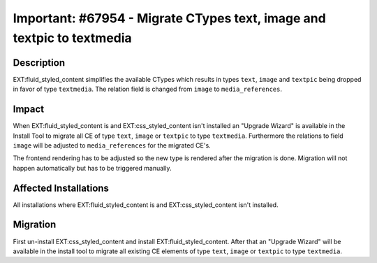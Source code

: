 =======================================================================
Important: #67954 - Migrate CTypes text, image and textpic to textmedia
=======================================================================

Description
===========

EXT:fluid_styled_content simplifies the available CTypes which results in types ``text``, ``image`` and ``textpic``
being dropped in favor of type ``textmedia``. The relation field is changed from ``image`` to ``media_references``.


Impact
======

When EXT:fluid_styled_content is and EXT:css_styled_content isn't installed an "Upgrade Wizard" is available in the
Install Tool to migrate all CE of type ``text``, ``image`` or ``textpic`` to type ``textmedia``.
Furthermore the relations to field ``image`` will be adjusted to ``media_references`` for the migrated CE's.

The frontend rendering has to be adjusted so the new type is rendered after the migration is done.
Migration will not happen automatically but has to be triggered manually.


Affected Installations
======================

All installations where EXT:fluid_styled_content is and EXT:css_styled_content isn't installed.


Migration
=========

First un-install EXT:css_styled_content and install EXT:fluid_styled_content. After that an "Upgrade Wizard" will be
available in the install tool to migrate all existing CE elements of type ``text``, ``image`` or ``textpic`` to type ``textmedia``.